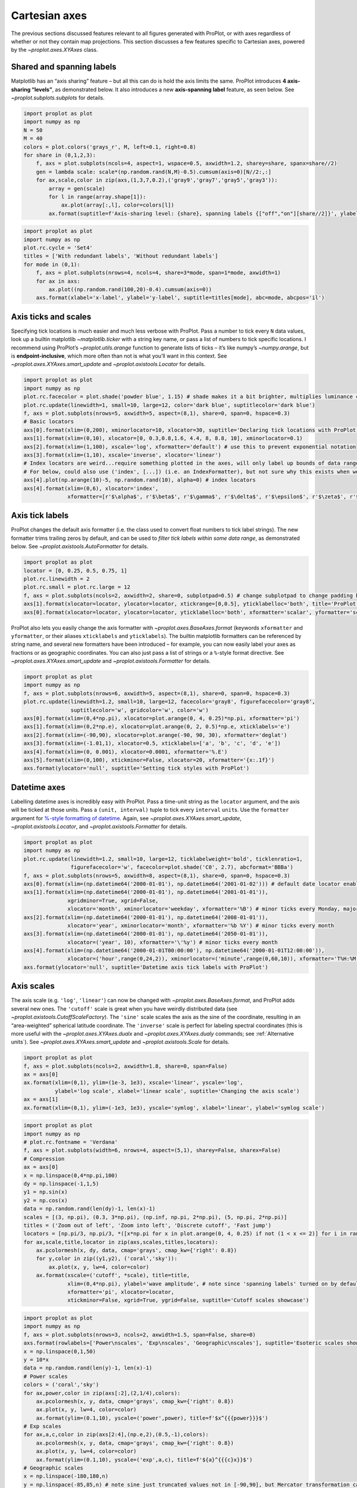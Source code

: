 Cartesian axes
==============

The previous sections discussed features relevant to all figures
generated with ProPlot, or with axes regardless of whether or not they
contain map projections. This section discusses a few features specific
to Cartesian axes, powered by the `~proplot.axes.XYAxes` class.

Shared and spanning labels
--------------------------

Matplotlib has an “axis sharing” feature – but all this can do is hold
the axis limits the same. ProPlot introduces **4 axis-sharing
“levels”**, as demonstrated below. It also introduces a new
**axis-spanning label** feature, as seen below. See
`~proplot.subplots.subplots` for details.

.. code:: ipython3

    import proplot as plot
    import numpy as np
    N = 50
    M = 40
    colors = plot.colors('grays_r', M, left=0.1, right=0.8)
    for share in (0,1,2,3):
        f, axs = plot.subplots(ncols=4, aspect=1, wspace=0.5, axwidth=1.2, sharey=share, spanx=share//2)
        gen = lambda scale: scale*(np.random.rand(N,M)-0.5).cumsum(axis=0)[N//2:,:]
        for ax,scale,color in zip(axs,(1,3,7,0.2),('gray9','gray7','gray5','gray3')):
            array = gen(scale)
            for l in range(array.shape[1]):
                ax.plot(array[:,l], color=colors[l])
            ax.format(suptitle=f'Axis-sharing level: {share}, spanning labels {["off","on"][share//2]}', ylabel='y-label', xlabel='x-axis label')



.. image:: showcase/showcase_58_0.png
   :width: 643px
   :height: 166px



.. image:: showcase/showcase_58_1.png
   :width: 643px
   :height: 176px



.. image:: showcase/showcase_58_2.png
   :width: 643px
   :height: 175px



.. image:: showcase/showcase_58_3.png
   :width: 643px
   :height: 190px


.. code:: ipython3

    import proplot as plot
    import numpy as np
    plot.rc.cycle = 'Set4'
    titles = ['With redundant labels', 'Without redundant labels']
    for mode in (0,1):
        f, axs = plot.subplots(nrows=4, ncols=4, share=3*mode, span=1*mode, axwidth=1)
        for ax in axs:
            ax.plot((np.random.rand(100,20)-0.4).cumsum(axis=0))
        axs.format(xlabel='x-label', ylabel='y-label', suptitle=titles[mode], abc=mode, abcpos='il')



.. image:: showcase/showcase_59_0.png
   :width: 490px
   :height: 491px



.. image:: showcase/showcase_59_1.png
   :width: 490px
   :height: 498px


Axis ticks and scales
---------------------

Specifying tick locations is much easier and much less verbose with
ProPlot. Pass a number to tick every ``N`` data values, look up a
builtin matplotlib `~matplotlib.ticker` with a string key name, or
pass a list of numbers to tick specific locations. I recommend using
ProPlot’s `~proplot.utils.arange` function to generate lists of ticks
– it’s like numpy’s `~numpy.arange`, but is **endpoint-inclusive**,
which more often than not is what you’ll want in this context. See
`~proplot.axes.XYAxes.smart_update` and `~proplot.axistools.Locator`
for details.

.. code:: ipython3

    import proplot as plot
    import numpy as np
    plot.rc.facecolor = plot.shade('powder blue', 1.15) # shade makes it a bit brighter, multiplies luminance channel by this much!
    plot.rc.update(linewidth=1, small=10, large=12, color='dark blue', suptitlecolor='dark blue')
    f, axs = plot.subplots(nrows=5, axwidth=5, aspect=(8,1), share=0, span=0, hspace=0.3)
    # Basic locators
    axs[0].format(xlim=(0,200), xminorlocator=10, xlocator=30, suptitle='Declaring tick locations with ProPlot')
    axs[1].format(xlim=(0,10), xlocator=[0, 0.3,0.8,1.6, 4.4, 8, 8.8, 10], xminorlocator=0.1)
    axs[2].format(xlim=(1,100), xscale='log', xformatter='default') # use this to prevent exponential notation
    axs[3].format(xlim=(1,10), xscale='inverse', xlocator='linear')
    # Index locators are weird...require something plotted in the axes, will only label up bounds of data range
    # For below, could also use ('index', [...]) (i.e. an IndexFormatter), but not sure why this exists when we can just use FixedFormatter
    axs[4].plot(np.arange(10)-5, np.random.rand(10), alpha=0) # index locators 
    axs[4].format(xlim=(0,6), xlocator='index',
                  xformatter=[r'$\alpha$', r'$\beta$', r'$\gamma$', r'$\delta$', r'$\epsilon$', r'$\zeta$', r'$\eta$'])



.. image:: showcase/showcase_62_0.png
   :width: 510px
   :height: 472px


Axis tick labels
----------------

ProPlot changes the default axis formatter (i.e. the class used to
convert float numbers to tick label strings). The new formatter trims
trailing zeros by default, and can be used to *filter tick labels within
some data range*, as demonstrated below. See
`~proplot.axistools.AutoFormatter` for details.

.. code:: ipython3

    import proplot as plot
    locator = [0, 0.25, 0.5, 0.75, 1]
    plot.rc.linewidth = 2
    plot.rc.small = plot.rc.large = 12
    f, axs = plot.subplots(ncols=2, axwidth=2, share=0, subplotpad=0.5) # change subplotpad to change padding between subplots
    axs[1].format(xlocator=locator, ylocator=locator, xtickrange=[0,0.5], yticklabelloc='both', title='ProPlot formatter', titleweight='bold')
    axs[0].format(xlocator=locator, ylocator=locator, yticklabelloc='both', xformatter='scalar', yformatter='scalar', title='Matplotlib formatter', titleweight='bold')



.. image:: showcase/showcase_65_0.png
   :width: 569px
   :height: 237px


ProPlot also lets you easily change the axis formatter with
`~proplot.axes.BaseAxes.format` (keywords ``xformatter`` and
``yformatter``, or their aliases ``xticklabels`` and ``yticklabels``).
The builtin matplotlib formatters can be referenced by string name, and
several new formatters have been introduced – for example, you can now
easily label your axes as fractions or as geographic coordinates. You
can also just pass a list of strings or a ``%``-style format directive.
See `~proplot.axes.XYAxes.smart_update` and
`~proplot.axistools.Formatter` for details.

.. code:: ipython3

    import proplot as plot
    import numpy as np
    f, axs = plot.subplots(nrows=6, axwidth=5, aspect=(8,1), share=0, span=0, hspace=0.3)
    plot.rc.update(linewidth=1.2, small=10, large=12, facecolor='gray8', figurefacecolor='gray8',
                   suptitlecolor='w', gridcolor='w', color='w')
    axs[0].format(xlim=(0,4*np.pi), xlocator=plot.arange(0, 4, 0.25)*np.pi, xformatter='pi')
    axs[1].format(xlim=(0,2*np.e), xlocator=plot.arange(0, 2, 0.5)*np.e, xticklabels='e')
    axs[2].format(xlim=(-90,90), xlocator=plot.arange(-90, 90, 30), xformatter='deglat')
    axs[3].format(xlim=(-1.01,1), xlocator=0.5, xticklabels=['a', 'b', 'c', 'd', 'e'])
    axs[4].format(xlim=(0, 0.001), xlocator=0.0001, xformatter='%.E')
    axs[5].format(xlim=(0,100), xtickminor=False, xlocator=20, xformatter='{x:.1f}')
    axs.format(ylocator='null', suptitle='Setting tick styles with ProPlot')



.. image:: showcase/showcase_67_0.png
   :width: 502px
   :height: 557px


Datetime axes
-------------

Labelling datetime axes is incredibly easy with ProPlot. Pass a
time-unit string as the ``locator`` argument, and the axis will be
ticked at those units. Pass a ``(unit, interval)`` tuple to tick every
``interval`` ``unit``\ s. Use the ``formatter`` argument for `%-style
formatting of
datetime <https://docs.python.org/3/library/datetime.html#strftime-strptime-behavior>`__.
Again, see `~proplot.axes.XYAxes.smart_update`,
`~proplot.axistools.Locator`, and `~proplot.axistools.Formatter` for
details.

.. code:: ipython3

    import proplot as plot
    import numpy as np
    plot.rc.update(linewidth=1.2, small=10, large=12, ticklabelweight='bold', ticklenratio=1,
                   figurefacecolor='w', facecolor=plot.shade('C0', 2.7), abcformat='BBBa')
    f, axs = plot.subplots(nrows=5, axwidth=8, aspect=(8,1), share=0, span=0, hspace=0.3)
    axs[0].format(xlim=(np.datetime64('2000-01-01'), np.datetime64('2001-01-02'))) # default date locator enabled if you plot datetime data or set datetime limits
    axs[1].format(xlim=(np.datetime64('2000-01-01'), np.datetime64('2001-01-01')),
                  xgridminor=True, xgrid=False,
                  xlocator='month', xminorlocator='weekday', xformatter='%B') # minor ticks every Monday, major every month
    axs[2].format(xlim=(np.datetime64('2000-01-01'), np.datetime64('2008-01-01')),
                  xlocator='year', xminorlocator='month', xformatter='%b %Y') # minor ticks every month
    axs[3].format(xlim=(np.datetime64('2000-01-01'), np.datetime64('2050-01-01')),
                  xlocator=('year', 10), xformatter='\'%y') # minor ticks every month
    axs[4].format(xlim=(np.datetime64('2000-01-01T00:00:00'), np.datetime64('2000-01-01T12:00:00')),
                  xlocator=('hour',range(0,24,2)), xminorlocator=('minute',range(0,60,10)), xformatter='T%H:%M:%S') # minor ticks every 10 minutes, major every 2
    axs.format(ylocator='null', suptitle='Datetime axis tick labels with ProPlot')



.. image:: showcase/showcase_70_0.png
   :width: 793px
   :height: 630px


Axis scales
-----------

The axis scale (e.g. ``'log'``, ``'linear'``) can now be changed with
`~proplot.axes.BaseAxes.format`, and ProPlot adds several new ones.
The ``'cutoff'`` scale is great when you have weirdly distributed data
(see `~proplot.axistools.CutoffScaleFactory`). The ``'sine'`` scale
scales the axis as the sine of the coordinate, resulting in an
“area-weighted” spherical latitude coordinate. The ``'inverse'`` scale
is perfect for labeling spectral coordinates (this is more useful with
the `~proplot.axes.XYAxes.dualx` and `~proplot.axes.XYAxes.dualy`
commands; see :ref:`Alternative units`). See
`~proplot.axes.XYAxes.smart_update` and `~proplot.axistools.Scale`
for details.

.. code:: ipython3

    import proplot as plot
    f, axs = plot.subplots(ncols=2, axwidth=1.8, share=0, span=False)
    ax = axs[0]
    ax.format(xlim=(0,1), ylim=(1e-3, 1e3), xscale='linear', yscale='log',
              ylabel='log scale', xlabel='linear scale', suptitle='Changing the axis scale')
    ax = axs[1]
    ax.format(xlim=(0,1), ylim=(-1e3, 1e3), yscale='symlog', xlabel='linear', ylabel='symlog scale')



.. image:: showcase/showcase_73_0.png
   :width: 446px
   :height: 223px


.. code:: ipython3

    import proplot as plot
    import numpy as np
    # plot.rc.fontname = 'Verdana'
    f, axs = plot.subplots(width=6, nrows=4, aspect=(5,1), sharey=False, sharex=False)
    # Compression
    ax = axs[0]
    x = np.linspace(0,4*np.pi,100)
    dy = np.linspace(-1,1,5)
    y1 = np.sin(x)
    y2 = np.cos(x)
    data = np.random.rand(len(dy)-1, len(x)-1)
    scales = [(3, np.pi), (0.3, 3*np.pi), (np.inf, np.pi, 2*np.pi), (5, np.pi, 2*np.pi)]
    titles = ('Zoom out of left', 'Zoom into left', 'Discrete cutoff', 'Fast jump')
    locators = [np.pi/3, np.pi/3, *([x*np.pi for x in plot.arange(0, 4, 0.25) if not (1 < x <= 2)] for i in range(2))]
    for ax,scale,title,locator in zip(axs,scales,titles,locators):
        ax.pcolormesh(x, dy, data, cmap='grays', cmap_kw={'right': 0.8})
        for y,color in zip((y1,y2), ('coral','sky')):
            ax.plot(x, y, lw=4, color=color)
        ax.format(xscale=('cutoff', *scale), title=title,
                  xlim=(0,4*np.pi), ylabel='wave amplitude', # note since 'spanning labels' turned on by default, only one label is drawn
                  xformatter='pi', xlocator=locator,
                  xtickminor=False, xgrid=True, ygrid=False, suptitle='Cutoff scales showcase')



.. image:: showcase/showcase_74_0.png
   :width: 540px
   :height: 567px


.. code:: ipython3

    import proplot as plot
    import numpy as np
    f, axs = plot.subplots(nrows=3, ncols=2, axwidth=1.5, span=False, share=0)
    axs.format(rowlabels=['Power\nscales', 'Exp\nscales', 'Geographic\nscales'], suptitle='Esoteric scales showcase')
    x = np.linspace(0,1,50)
    y = 10*x
    data = np.random.rand(len(y)-1, len(x)-1)
    # Power scales
    colors = ('coral','sky')
    for ax,power,color in zip(axs[:2],(2,1/4),colors):
        ax.pcolormesh(x, y, data, cmap='grays', cmap_kw={'right': 0.8})
        ax.plot(x, y, lw=4, color=color)
        ax.format(ylim=(0.1,10), yscale=('power',power), title=f'$x^{{{power}}}$')
    # Exp scales
    for ax,a,c,color in zip(axs[2:4],(np.e,2),(0.5,-1),colors):
        ax.pcolormesh(x, y, data, cmap='grays', cmap_kw={'right': 0.8})
        ax.plot(x, y, lw=4, color=color)
        ax.format(ylim=(0.1,10), yscale=('exp',a,c), title=f'${a}^{{{c}x}}$')
    # Geographic scales
    x = np.linspace(-180,180,n)
    y = np.linspace(-85,85,n) # note sine just truncated values not in [-90,90], but Mercator transformation can reflect them
    y2 = np.linspace(-85,85,n) # for pcolor
    data = np.random.rand(len(x), len(y2))
    for ax,scale,color in zip(axs[4:],('sine','mercator'),('coral','sky')):
        ax.plot(x, y, '-', color=color, lw=4)
        ax.pcolormesh(x, y2, data, cmap='grays', cmap_kw={'right': 0.8}) # use 'right' to trim the colormap from 0-1 color range to 0-0.8 color range
        ax.format(title=scale.title() + ' y-axis', yscale=scale,
                  ytickloc='left',
                  yformatter='deglat', grid=False, ylocator=20,
                  xscale='linear', xlim=None, ylim=(-85,85))



.. image:: showcase/showcase_75_0.png
   :width: 420px
   :height: 549px


Alternative units
-----------------

The new `~proplot.axes.XYAxes.dualx` and
`~proplot.axes.XYAxes.dualy` methods build duplicate *x* and *y* axes
meant to represent *alternate units* in the same coordinate range as the
“parent” axis.

For simple transformations, just use the ``offset`` and ``scale``
keyword args. For more complex transformations, pass the name of any
registered “axis scale” to the ``xscale`` or ``yscale`` keyword args
(see below).

.. code:: ipython3

    import proplot as plot
    plot.rc.update({'grid.alpha':0.4, 'grid.linewidth':1.0})
    f, axs = plot.subplots(ncols=2, share=0, span=0, aspect=2.2, axwidth=3)
    N = 200
    c1, c2 = plot.shade('cerulean', 0.5), plot.shade('red', 0.5)
    # These first 2 are for general users
    ax = axs[0]
    ax.format(yformatter='null', xlabel='meters', xlocator=1000, xlim=(0,5000),
              xcolor=c2, gridcolor=c2,
              suptitle='Duplicate x-axes with simple, custom transformations', ylocator=[], # locator=[] has same result as locator='null'
              )
    ax.dualx(scale=1e-3, xlabel='kilometers', grid=True, xcolor=c1, gridcolor=c1)
    ax = axs[1]
    ax.format(yformatter='null', xlabel='temperature (K)', title='', xlim=(200,300), ylocator='null',
             xcolor=c2, gridcolor=c2)
    ax.dualx(offset=-273.15, xlabel='temperature (\N{DEGREE SIGN}C)',
             xcolor=c1, gridcolor=c1, grid=True)
    
    # These next 2 are for atmospheric scientists; note the assumed scale height is 7km
    f, axs = plot.subplots(ncols=2, share=0, span=0, aspect=0.4, axwidth=1.8)
    ax = axs[0]
    ax.format(xformatter='null', ylabel='pressure (hPa)', ylim=(1000,10), xlocator=[], 
              gridcolor=c1, ycolor=c1)
    ax.dualy(yscale='height', ylabel='height (km)', yticks=2.5, color=c2, gridcolor=c2, grid=True)
    ax = axs[1] # span
    ax.format(xformatter='null', ylabel='height (km)', ylim=(0,20), xlocator='null', gridcolor=c2, ycolor=c2,
              suptitle='Duplicate y-axes with special transformations', grid=True)
    ax.dualy(yscale='pressure', ylabel='pressure (hPa)', ylocator=100, grid=True, color=c1, gridcolor=c1)



.. image:: showcase/showcase_78_0.png
   :width: 599px
   :height: 212px



.. image:: showcase/showcase_78_1.png
   :width: 516px
   :height: 445px


.. code:: ipython3

    # Plot the response function for an imaginary 5-day lowpass filter
    import proplot as plot
    import numpy as np
    plot.rc['axes.ymargin'] = 0
    cutoff = 0.3
    x = np.linspace(0.01,0.5,1000) # in wavenumber days
    response = (np.tanh(-((x - cutoff)/0.03)) + 1)/2 # imgarinary response function
    f, ax = plot.subplots(aspect=(3,1), width=6)#, tight=False, top=2)
    ax.fill_between(x, 0, response, facecolor='none', edgecolor='gray8', lw=1, clip_on=True)
    red = plot.shade('red', 0.5)
    ax.axvline(cutoff, lw=2, ls='-', color=red)
    ax.fill_between([0.27, 0.33], 0, 1, color=red, alpha=0.3)
    ax.format(xlabel='wavenumber (days$^{-1}$)', ylabel='response', gridminor=True)
    ax.dualx(xscale='inverse', xlocator=np.array([20, 10, 5, 2, 1, 0.5, 0.2, 0.1, 0.05]),
              xlabel='period (days)',
              title='Imgaginary response function', titlepos='oc',
              suptitle='Duplicate x-axes with wavenumber and period', 
              )



.. image:: showcase/showcase_79_0.png
   :width: 540px
   :height: 269px


